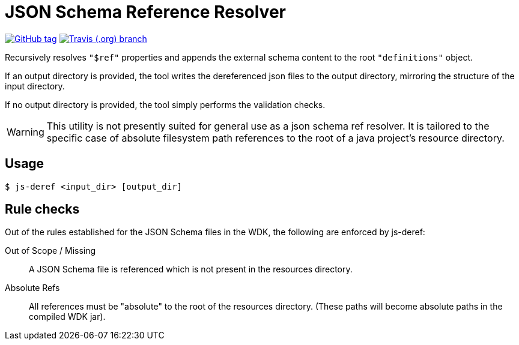 = JSON Schema Reference Resolver
:icons: font


image:https://img.shields.io/github/release/EuPathDB-Infra/js-deref.svg?style=flat-square[GitHub tag,link=https://github.com/EuPathDB-Infra/js-deref/releases/latest]
image:https://img.shields.io/travis/EuPathDB-Infra/js-deref/master.svg?style=flat-square[Travis (.org) branch,link=https://travis-ci.org/EuPathDB-Infra/js-deref]

Recursively resolves `"$ref"` properties and appends the
external schema content to the root `"definitions"` object.

If an output directory is provided, the tool writes the
dereferenced json files to the output directory, mirroring
the structure of the input directory.

If no output directory is provided, the tool simply performs
the validation checks.

WARNING: This utility is not presently suited for general
use as a json schema ref resolver.  It is tailored to the
specific case of absolute filesystem path references to the
root of a java project's resource directory.

== Usage

[source, bash session]
----
$ js-deref <input_dir> [output_dir]
----

== Rule checks

Out of the rules established for the JSON Schema files in
the WDK, the following are enforced by js-deref:

Out of Scope / Missing:: A JSON Schema file is referenced
  which is not present in the resources directory.

Absolute Refs:: All references must be "absolute" to the
  root of the resources directory.  (These paths will become
  absolute paths in the compiled WDK jar).
